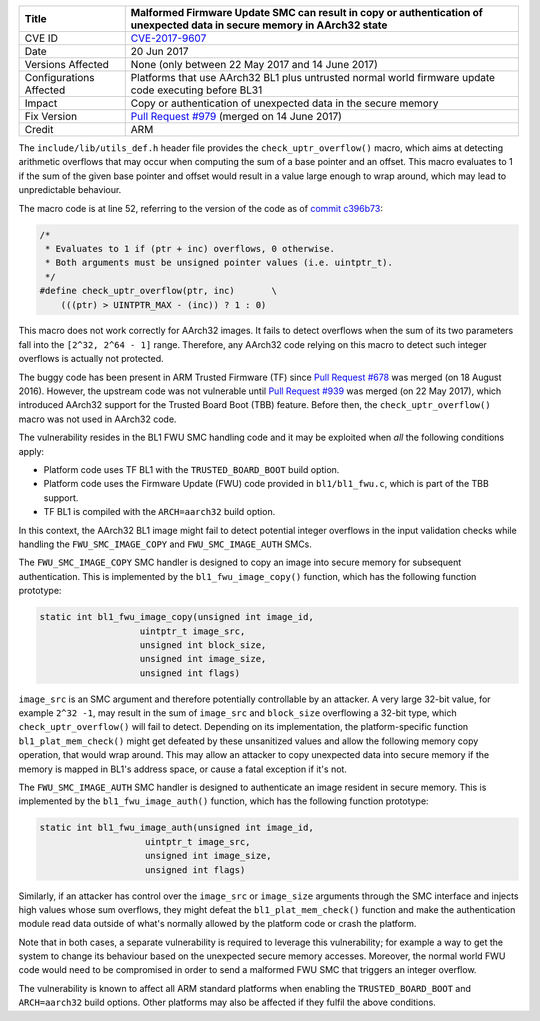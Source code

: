 +----------------+-------------------------------------------------------------+
| Title          | Malformed Firmware Update SMC can result in copy or         |
|                | authentication of unexpected data in secure memory in       |
|                | AArch32 state                                               |
+================+=============================================================+
| CVE ID         | `CVE-2017-9607`_                                            |
+----------------+-------------------------------------------------------------+
| Date           | 20 Jun 2017                                                 |
+----------------+-------------------------------------------------------------+
| Versions       | None (only between 22 May 2017 and 14 June 2017)            |
| Affected       |                                                             |
+----------------+-------------------------------------------------------------+
| Configurations | Platforms that use AArch32 BL1 plus untrusted normal world  |
| Affected       | firmware update code executing before BL31                  |
+----------------+-------------------------------------------------------------+
| Impact         | Copy or authentication of unexpected data in the secure     |
|                | memory                                                      |
+----------------+-------------------------------------------------------------+
| Fix Version    | `Pull Request #979`_ (merged on 14 June 2017)               |
+----------------+-------------------------------------------------------------+
| Credit         | ARM                                                         |
+----------------+-------------------------------------------------------------+

The ``include/lib/utils_def.h`` header file provides the
``check_uptr_overflow()`` macro, which aims at detecting arithmetic overflows
that may occur when computing the sum of a base pointer and an offset. This
macro evaluates to 1 if the sum of the given base pointer and offset would
result in a value large enough to wrap around, which may lead to unpredictable
behaviour.

The macro code is at line 52, referring to the version of the code as of `commit
c396b73`_:

.. code:: c

    /*
     * Evaluates to 1 if (ptr + inc) overflows, 0 otherwise.
     * Both arguments must be unsigned pointer values (i.e. uintptr_t).
     */
    #define check_uptr_overflow(ptr, inc)       \
        (((ptr) > UINTPTR_MAX - (inc)) ? 1 : 0)

This macro does not work correctly for AArch32 images. It fails to detect
overflows when the sum of its two parameters fall into the ``[2^32, 2^64 - 1]``
range. Therefore, any AArch32 code relying on this macro to detect such integer
overflows is actually not protected.

The buggy code has been present in ARM Trusted Firmware (TF) since `Pull Request
#678`_ was merged (on 18 August 2016). However, the upstream code was not
vulnerable until `Pull Request #939`_ was merged (on 22 May 2017), which
introduced AArch32 support for the Trusted Board Boot (TBB) feature. Before
then, the ``check_uptr_overflow()`` macro was not used in AArch32 code.

The vulnerability resides in the BL1 FWU SMC handling code and it may be
exploited when *all* the following conditions apply:

- Platform code uses TF BL1 with the ``TRUSTED_BOARD_BOOT`` build option.

- Platform code uses the Firmware Update (FWU) code provided in
  ``bl1/bl1_fwu.c``, which is part of the TBB support.

- TF BL1 is compiled with the ``ARCH=aarch32`` build option.

In this context, the AArch32 BL1 image might fail to detect potential integer
overflows in the input validation checks while handling the
``FWU_SMC_IMAGE_COPY`` and ``FWU_SMC_IMAGE_AUTH`` SMCs.

The ``FWU_SMC_IMAGE_COPY`` SMC handler is designed to copy an image into secure
memory for subsequent authentication. This is implemented by the
``bl1_fwu_image_copy()`` function, which has the following function prototype:

.. code:: c

     static int bl1_fwu_image_copy(unsigned int image_id,
                        uintptr_t image_src,
                        unsigned int block_size,
                        unsigned int image_size,
                        unsigned int flags)

``image_src`` is an SMC argument and therefore potentially controllable by an
attacker. A very large 32-bit value, for example ``2^32 -1``, may result in the
sum of ``image_src`` and ``block_size`` overflowing a 32-bit type, which
``check_uptr_overflow()`` will fail to detect.  Depending on its implementation,
the platform-specific function ``bl1_plat_mem_check()`` might get defeated by
these unsanitized values and allow the following memory copy operation, that
would wrap around.  This may allow an attacker to copy unexpected data into
secure memory if the memory is mapped in BL1's address space, or cause a fatal
exception if it's not.

The ``FWU_SMC_IMAGE_AUTH`` SMC handler is designed to authenticate an image
resident in secure memory. This is implemented by the ``bl1_fwu_image_auth()``
function, which has the following function prototype:

.. code:: c

    static int bl1_fwu_image_auth(unsigned int image_id,
                        uintptr_t image_src,
                        unsigned int image_size,
                        unsigned int flags)

Similarly, if an attacker has control over the ``image_src`` or ``image_size``
arguments through the SMC interface and injects high values whose sum overflows,
they might defeat the ``bl1_plat_mem_check()`` function and make the
authentication module read data outside of what's normally allowed by the
platform code or crash the platform.

Note that in both cases, a separate vulnerability is required to leverage this
vulnerability; for example a way to get the system to change its behaviour based
on the unexpected secure memory accesses.  Moreover, the normal world FWU code
would need to be compromised in order to send a malformed FWU SMC that triggers
an integer overflow.

The vulnerability is known to affect all ARM standard platforms when enabling
the ``TRUSTED_BOARD_BOOT`` and ``ARCH=aarch32`` build options.  Other platforms
may also be affected if they fulfil the above conditions.

.. _CVE-2017-9607: http://cve.mitre.org/cgi-bin/cvename.cgi?name=CVE-2017-9607
.. _commit c396b73: https://github.com/ARM-software/arm-trusted-firmware/commit/c396b73
.. _Pull Request #678: https://github.com/ARM-software/arm-trusted-firmware/pull/678
.. _Pull Request #939: https://github.com/ARM-software/arm-trusted-firmware/pull/939
.. _Pull Request #979: https://github.com/ARM-software/arm-trusted-firmware/pull/979
